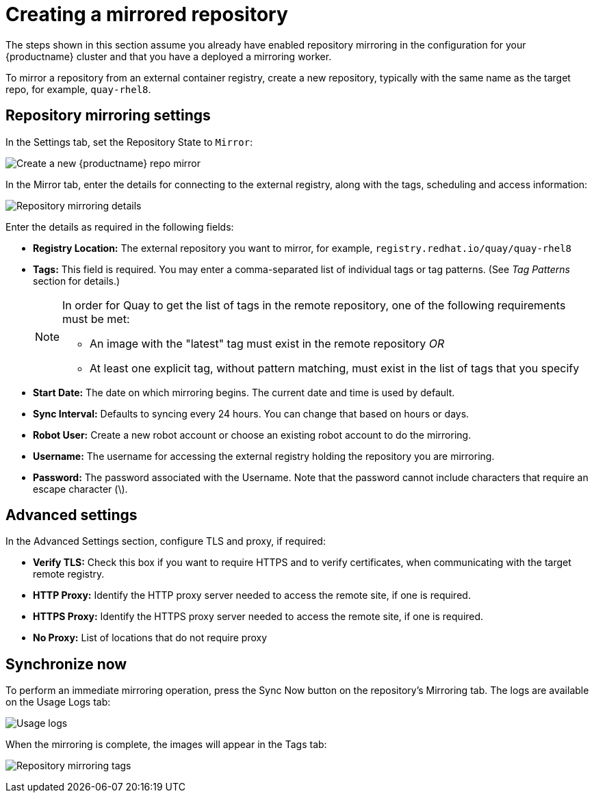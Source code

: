 [[create-mirrored-repo]]
= Creating a mirrored repository
The steps shown in this section assume you already have enabled repository mirroring in the configuration for your {productname} cluster and that you have a deployed a  mirroring worker. 

To mirror a repository from an external container registry, create a new repository, typically with the same name as the target repo, for example, `quay-rhel8`. 

== Repository mirroring settings

In the Settings tab, set the Repository State to `Mirror`:

image:repo_mirror_create.png[Create a new {productname} repo mirror]

In the Mirror tab, enter the details for connecting to the external registry, along with the tags, scheduling and access information:

image:repo-mirror-details.png[Repository mirroring details]

Enter the details as required in the following fields:

* **Registry Location:** The external repository you want to mirror, for example, `registry.redhat.io/quay/quay-rhel8`
* **Tags:** This field is required. You may enter a comma-separated list of individual tags or
tag patterns. (See _Tag Patterns_ section for details.)
+
[NOTE]
====
In order for Quay to get the list of tags in the remote repository, one of the following requirements must be met:
  
* An image with the "latest" tag must exist in the remote repository _OR_
* At least one explicit tag, without pattern matching, must exist in the list of tags that you specify
====
* **Start Date:** The date on which mirroring begins. The current date and time is used by default.
* **Sync Interval:** Defaults to syncing every 24 hours. You can change that based on hours or days.
* **Robot User:** Create a new robot account or choose an existing robot account to do the mirroring.
* **Username:** The username for accessing the external registry holding the repository you are mirroring.
* **Password:** The password associated with the Username. Note that the password
cannot include characters that require an escape character (\).

== Advanced settings

In the Advanced Settings section, configure TLS and proxy, if required:

* **Verify TLS:** Check this box if you want to require HTTPS and to verify certificates, when communicating with the target remote registry. 
* **HTTP Proxy:** Identify the HTTP proxy server needed to access the remote site, if one is required.
* **HTTPS Proxy:** Identify the HTTPS proxy server needed to access the remote site, if one is required.
* **No Proxy:** List of locations that do not require proxy 

== Synchronize now

To perform an immediate mirroring operation, press the Sync Now button on the repository's Mirroring tab. The logs are available on the Usage Logs tab:

image:repo-mirror-usage-logs.png[Usage logs]

When the mirroring is complete, the images will appear in the Tags tab:

image:repo-mirror-tags.png[Repository mirroring tags]



